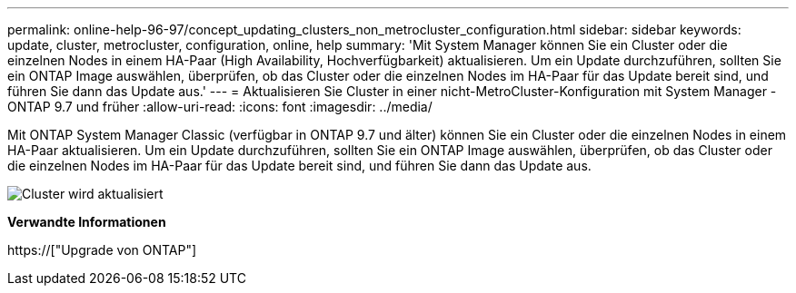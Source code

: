 ---
permalink: online-help-96-97/concept_updating_clusters_non_metrocluster_configuration.html 
sidebar: sidebar 
keywords: update, cluster, metrocluster, configuration, online, help 
summary: 'Mit System Manager können Sie ein Cluster oder die einzelnen Nodes in einem HA-Paar (High Availability, Hochverfügbarkeit) aktualisieren. Um ein Update durchzuführen, sollten Sie ein ONTAP Image auswählen, überprüfen, ob das Cluster oder die einzelnen Nodes im HA-Paar für das Update bereit sind, und führen Sie dann das Update aus.' 
---
= Aktualisieren Sie Cluster in einer nicht-MetroCluster-Konfiguration mit System Manager - ONTAP 9.7 und früher
:allow-uri-read: 
:icons: font
:imagesdir: ../media/


[role="lead"]
Mit ONTAP System Manager Classic (verfügbar in ONTAP 9.7 und älter) können Sie ein Cluster oder die einzelnen Nodes in einem HA-Paar aktualisieren. Um ein Update durchzuführen, sollten Sie ein ONTAP Image auswählen, überprüfen, ob das Cluster oder die einzelnen Nodes im HA-Paar für das Update bereit sind, und führen Sie dann das Update aus.

image::../media/updating_cluster.gif[Cluster wird aktualisiert]

*Verwandte Informationen*

https://["Upgrade von ONTAP"]
